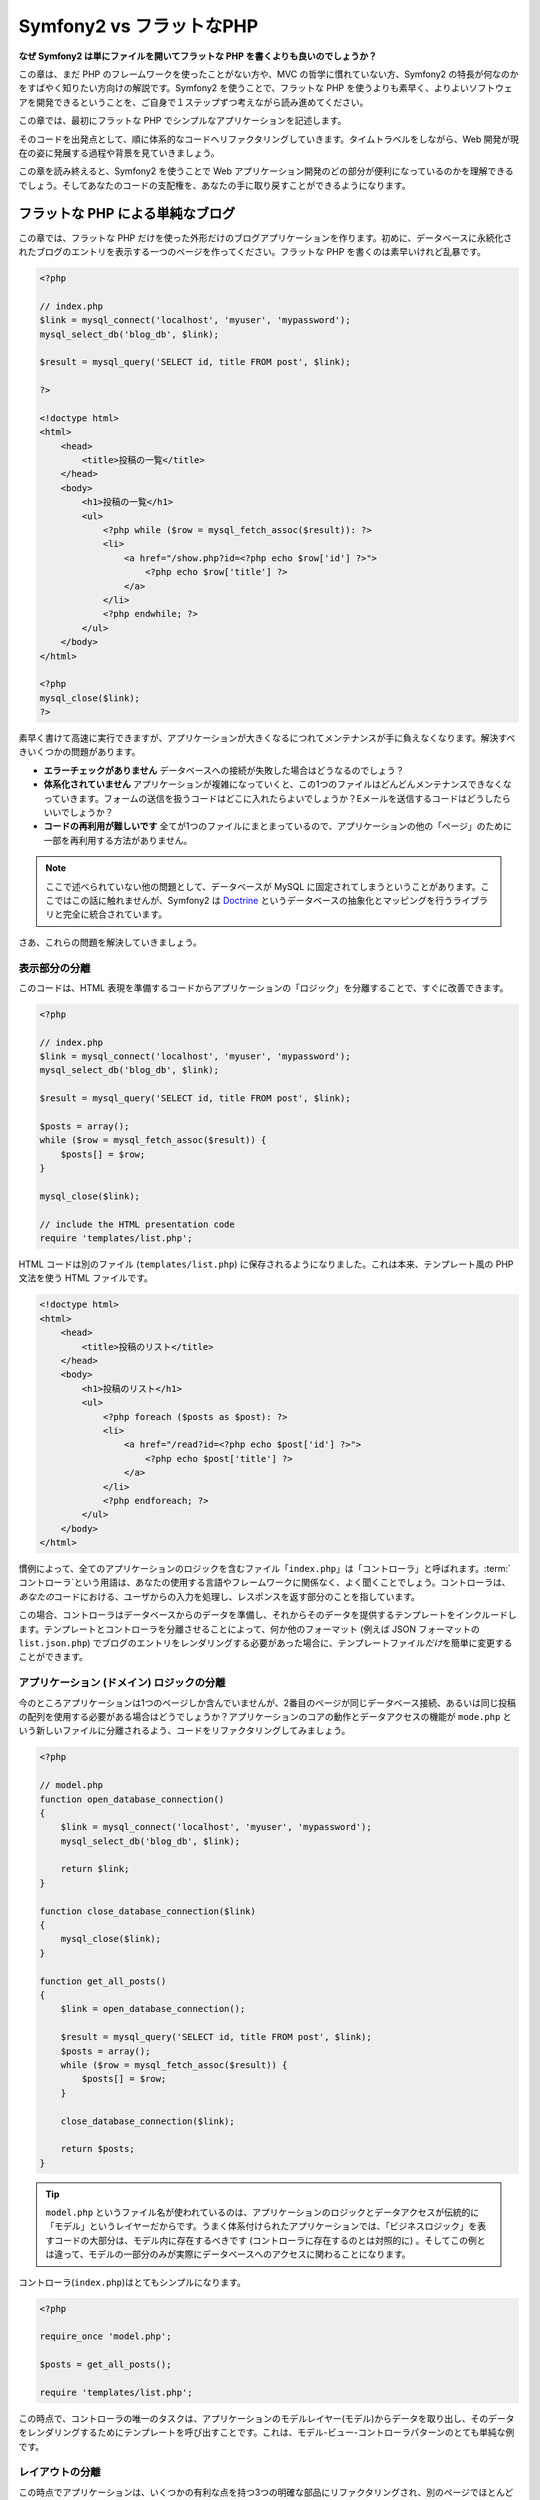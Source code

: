 .. 2012/10/13 brtriver f3474e18b34d3605a043e5b3a1ecc9ea099f370d

Symfony2 vs フラットなPHP
===============================

**なぜ Symfony2 は単にファイルを開いてフラットな PHP を書くよりも良いのでしょうか？**

この章は、まだ PHP のフレームワークを使ったことがない方や、MVC の哲学に慣れていない方、Symfony2 の特長が何なのかをすばやく知りたい方向けの解説です。\
Symfony2 を使うことで、フラットな PHP を使うよりも素早く、よりよいソフトウェアを開発できるということを、ご自身で１ステップずつ考えながら読み進めてください。

この章では、最初にフラットな PHP でシンプルなアプリケーションを記述します。

そのコードを出発点として、順に体系的なコードへリファクタリングしていきます。\
タイムトラベルをしながら、Web 開発が現在の姿に発展する過程や背景を見ていきましょう。

この章を読み終えると、Symfony2 を使うことで Web アプリケーション開発のどの部分が便利になっているのかを理解できるでしょう。\
そしてあなたのコードの支配権を、あなたの手に取り戻すことができるようになります。

フラットな PHP による単純なブログ
---------------------------------

この章では、フラットな PHP だけを使った外形だけのブログアプリケーションを作ります。\
初めに、データベースに永続化されたブログのエントリを表示する一つのページを作ってください。\
フラットな PHP を書くのは素早いけれど乱暴です。

.. code-block:: html+php

    <?php

    // index.php
    $link = mysql_connect('localhost', 'myuser', 'mypassword');
    mysql_select_db('blog_db', $link);

    $result = mysql_query('SELECT id, title FROM post', $link);

    ?>

    <!doctype html>
    <html>
        <head>
            <title>投稿の一覧</title>
        </head>
        <body>
            <h1>投稿の一覧</h1>
            <ul>
                <?php while ($row = mysql_fetch_assoc($result)): ?>
                <li>
                    <a href="/show.php?id=<?php echo $row['id'] ?>">
                        <?php echo $row['title'] ?>
                    </a>
                </li>
                <?php endwhile; ?>
            </ul>
        </body>
    </html>

    <?php
    mysql_close($link);
    ?>

素早く書けて高速に実行できますが、アプリケーションが大きくなるにつれてメンテナンスが手に負えなくなります。解決すべきいくつかの問題があります。

* **エラーチェックがありません** データベースへの接続が失敗した場合はどうなるのでしょう？

* **体系化されていません** アプリケーションが複雑になっていくと、この1つのファイルはどんどんメンテナンスできなくなっていきます。\
  フォームの送信を扱うコードはどこに入れたらよいでしょうか？\
  Eメールを送信するコードはどうしたらいいでしょうか？

* **コードの再利用が難しいです** 全てが1つのファイルにまとまっているので、アプリケーションの他の「ページ」のために一部を再利用する方法がありません。

.. note::

    ここで述べられていない他の問題として、データベースが MySQL に固定されてしまうということがあります。\
    ここではこの話に触れませんが、Symfony2 は `Doctrine`_ というデータベースの抽象化とマッピングを行うライブラリと完全に統合されています。

さあ、これらの問題を解決していきましょう。

表示部分の分離
~~~~~~~~~~~~~~

このコードは、HTML 表現を準備するコードからアプリケーションの「ロジック」を分離することで、すぐに改善できます。

.. code-block:: html+php

    <?php

    // index.php
    $link = mysql_connect('localhost', 'myuser', 'mypassword');
    mysql_select_db('blog_db', $link);

    $result = mysql_query('SELECT id, title FROM post', $link);

    $posts = array();
    while ($row = mysql_fetch_assoc($result)) {
        $posts[] = $row;
    }

    mysql_close($link);

    // include the HTML presentation code
    require 'templates/list.php';

HTML コードは別のファイル (``templates/list.php``) に保存されるようになりました。\
これは本来、テンプレート風の PHP 文法を使う HTML ファイルです。

.. code-block:: html+php

    <!doctype html>
    <html>
        <head>
            <title>投稿のリスト</title>
        </head>
        <body>
            <h1>投稿のリスト</h1>
            <ul>
                <?php foreach ($posts as $post): ?>
                <li>
                    <a href="/read?id=<?php echo $post['id'] ?>">
                        <?php echo $post['title'] ?>
                    </a>
                </li>
                <?php endforeach; ?>
            </ul>
        </body>
    </html>

慣例によって、全てのアプリケーションのロジックを含むファイル「\ ``index.php``\ 」は「コントローラ」と呼ばれます。\
:term:`コントローラ`\ という用語は、あなたの使用する言語やフレームワークに関係なく、よく聞くことでしょう。\
コントローラは、\ *あなたの*\ コードにおける、ユーザからの入力を処理し、レスポンスを返す部分のことを指しています。

この場合、コントローラはデータベースからのデータを準備し、それからそのデータを提供するテンプレートをインクルードします。\
テンプレートとコントローラを分離させることによって、何か他のフォーマット (例えば JSON フォーマットの ``list.json.php``) でブログのエントリをレンダリングする必要があった場合に、テンプレートファイル\ *だけ*\ を簡単に変更することができます。

アプリケーション (ドメイン) ロジックの分離
~~~~~~~~~~~~~~~~~~~~~~~~~~~~~~~~~~~~~~~~~~

今のところアプリケーションは1つのページしか含んでいませんが、2番目のページが同じデータベース接続、あるいは同じ投稿の配列を使用する必要がある場合はどうでしょうか？\
アプリケーションのコアの動作とデータアクセスの機能が ``mode.php`` という新しいファイルに分離されるよう、コードをリファクタリングしてみましょう。

.. code-block:: html+php

    <?php

    // model.php
    function open_database_connection()
    {
        $link = mysql_connect('localhost', 'myuser', 'mypassword');
        mysql_select_db('blog_db', $link);

        return $link;
    }

    function close_database_connection($link)
    {
        mysql_close($link);
    }

    function get_all_posts()
    {
        $link = open_database_connection();

        $result = mysql_query('SELECT id, title FROM post', $link);
        $posts = array();
        while ($row = mysql_fetch_assoc($result)) {
            $posts[] = $row;
        }

        close_database_connection($link);

        return $posts;
    }

.. tip::

    ``model.php`` というファイル名が使われているのは、アプリケーションのロジックとデータアクセスが伝統的に「モデル」というレイヤーだからです。\
    うまく体系付けられたアプリケーションでは、「ビジネスロジック」を表すコードの大部分は、モデル内に存在するべきです (コントローラに存在するのとは対照的に) 。\
    そしてこの例とは違って、モデルの一部分のみが実際にデータベースへのアクセスに関わることになります。

コントローラ(``index.php``)はとてもシンプルになります。

.. code-block:: html+php

    <?php

    require_once 'model.php';

    $posts = get_all_posts();

    require 'templates/list.php';

この時点で、コントローラの唯一のタスクは、アプリケーションのモデルレイヤー(モデル)からデータを取り出し、そのデータをレンダリングするためにテンプレートを呼び出すことです。\
これは、モデル-ビュー-コントローラパターンのとても単純な例です。

レイアウトの分離
~~~~~~~~~~~~~~~~

この時点でアプリケーションは、いくつかの有利な点を持つ3つの明確な部品にリファクタリングされ、別のページでほとんど全てを再利用できる機会を得ます。

コードの中で再利用\ *できない*\ 唯一の部分は、ページレイアウトです。\
``layout.php`` ファイルを新しく作成して、これを修正しましょう。

.. code-block:: html+php

    <!-- templates/layout.php -->
    <html>
        <head>
            <title><?php echo $title ?></title>
        </head>
        <body>
            <?php echo $content ?>
        </body>
    </html>

レイアウトを「拡張」するようテンプレート(``templates/list.php``)を単純化できました。

.. code-block:: html+php

    <?php $title = '投稿のリスト' ?>

    <?php ob_start() ?>
        <h1>投稿のリスト</h1>
        <ul>
            <?php foreach ($posts as $post): ?>
            <li>
                <a href="/read?id=<?php echo $post['id'] ?>">
                    <?php echo $post['title'] ?>
                </a>
            </li>
            <?php endforeach; ?>
        </ul>
    <?php $content = ob_get_clean() ?>

    <?php include 'layout.php' ?>

ここで、レイアウトの再利用を可能にする方法を披露します。\
残念なことに、これを可能にするために、いくつかの格好悪い PHP の関数 (``ob_start()`` と ``ob_end_clean()``)をテンプレート内で使わなければならないことにお気づきだと思います。\
Symfony2 はクリーンで簡単にこれを実現できる ``Templating`` コンポーネントを使います。\
これはもうすぐ実践の中で見ていくことになります。

ブログの「show (単独表示) 」ページを追加
----------------------------------------

ブログの「list (一覧表示)」ページは、より体系付けられて再利用可能なコードになるようリファクタリングされました。\
これを証明するために、\ ``id`` をクエリーパラメータとしてそれぞれのブログの投稿を表示する「show (単独表示)」ページを追加しましょう。

まず初めに、与えられた ID を元にそれぞれのブログの結果を取得する関数を ``model.php`` ファイルに追加する必要があります。

.. code-block:: php

    // model.php
    function get_post_by_id($id)
    {
        $link = open_database_connection();

        $id = intval($id);
        $query = 'SELECT date, title, body FROM post WHERE id = '.$id;
        $result = mysql_query($query);
        $row = mysql_fetch_assoc($result);

        close_database_connection($link);

        return $row;
    }

次に、この新しいページのためのコントローラである ``show.php`` という新しいファイルを作ってください。

.. code-block:: html+php

    <?php

    require_once 'model.php';

    $post = get_post_by_id($_GET['id']);

    require 'templates/show.php';

最後に、それぞれの投稿を表示するための ``templates/show.php`` という新しいテンプレートファイルを作ってください。

.. code-block:: html+php

    <?php $title = $post['title'] ?>

    <?php ob_start() ?>
        <h1><?php echo $post['title'] ?></h1>

        <div class="date"><?php echo $post['date'] ?></div>
        <div class="body">
            <?php echo $post['body'] ?>
        </div>
    <?php $content = ob_get_clean() ?>

    <?php include 'layout.php' ?>

2番目のページを作るのは、とても簡単で、重複したコードもありません。\
まだこのページには、フレームワークが解決できるさらにやっかいな問題があります。\
例えば、「id」クエリーパラメータが存在しなかったり不正な場合、ページがクラッシュする原因になります。\
このような問題では 404 ページを表示する方がよいですが、まだこれは簡単には実現できません。\
さらに問題なことに、\ ``intval()`` 関数を経由して ``id`` パラメータをクリーンにし忘れると、データベース全体が SQL インジェクション攻撃のリスクにさらされることになります。

それ以外の大きな問題として、それぞれのコントローラのファイルが ``model.php`` ファイルを含まなくてはならないということです。\
それぞれのコントローラファイルが、突然追加のファイルを読み込む必要に迫られたり、その他のグローバルなタスク(例えばセキュリティの向上など)を実行する必要が出た場合、どうなるでしょう。\
現状では、それを実現するためのコードは全てのコントローラのファイルに追加する必要があります。\
もし何かをあるファイルに含むのを忘れてしまった時、それがセキュリティに関係ないといいのですが…。

「フロントコントローラ」の出番
------------------------------

解決策は、フロントコントローラを使うことです。\
これは、\ *全ての*\ リクエストが処理される際に通過する一つの PHP ファイルです。\
フロントコントローラによって、アプリケーションの URI は少し変更されますが、より柔軟になり始めます。

.. code-block:: text

    フロントコントローラなしの場合
    /index.php          => ブログ一覧表示ページ (index.php が実行されます)
    /show.php           => ブログ単独表示ページ (show.php が実行されます)

    index.php をフロントコントローラとして使用した場合
    /index.php          => ブログ一覧表示ページ (index.php が実行されます)
    /index.php/show     => ブログ単独表示ページ (index.php が実行されます)

.. tip::
    URI の ``index.php`` という一部分は、Apache のリライトルール(あるいはそれと同等の仕組み)を使っている場合は、省略することができます。\
    この場合、ブログの単独表示ページの URI は、単純に ``/show`` になります。

フロントコントローラを使用する時は、一つの PHP ファイル(今回は ``index.php``)が\ *全ての*\ リクエストをレンダリングします。\
ブログの単一表示ページでは、\ ``/index.php/show`` という URI で実際には、完全な URI に基づいてルーティングのリクエストに内部的に応える ``index.php`` ファイルが実行されます。\
ここで見たように、フロントコントローラはとてもパワフルなツールなのです。

フロントコントローラの作成
~~~~~~~~~~~~~~~~~~~~~~~~~~

我々のアプリケーションに関して、\ **大きな**\ 一歩を踏み出そうとしています。\
全てのリクエストを扱う一つのファイルによって、セキュリティの扱いや、設定の読み込み、ルーティングといったことを集中的に扱えるようになります。\
我々のアプリケーションでは ``index.php`` が、リクエストされた URI に基づいて、ブログの一覧表示ページ\ *あるいは*\ 単一表示ページをレンダリングするのに十分なぐらい洗練されている必要があります。

.. code-block:: html+php

    <?php

    // index.php

    // グローバルライブラリの読み込みと初期化
    require_once 'model.php';
    require_once 'controllers.php';

    // リクエストを内部的にルーティング
    $uri = $_REQUEST['REQUEST_URI'];
    if ($uri == '/index.php') {
        list_action();
    } elseif ($uri == '/index.php/show' && isset($_GET['id'])) {
        show_action($_GET['id']);
    } else {
        header('Status: 404 Not Found');
        echo '<html><body><h1>ページが見つかりません</h1></body></html>';
    }

コードの体系化のために、2つのコントローラ(以前の index.php と show.php)は、PHP の関数になり、それぞれは別のファイル controllers.php に移動されました。

.. code-block:: php

    function list_action()
    {
        $posts = get_all_posts();
        require 'templates/list.php';
    }

    function show_action($id)
    {
        $post = get_post_by_id($id);
        require 'templates/show.php';
    }

フロントコントローラとして、\ ``index.php`` は全く新しい役割を引き受けることになりました。\
それは、コアライブラリを読み込み、2つのコントローラ(``list_action()`` と ``show_action()`` 関数)のうちの1つを呼び出せるようにアプリケーションをルーティングすることです。\
実際にこのフロントコントローラは、リクエストを取り扱いルーティングする Symfony2 のメカニズムによく似た見た目と動作をし始めています。

.. tip::

   フロントコントローラのもう一つの利点が、柔軟性のある URL です。\
   コードのたった1箇所だけを変更すれば、ブログ単一表示ページの URL を ``/show`` から ``/read`` に変更できることに注目してください。\
   以前は、ファイル全体の名前を変更する必要がありましたね。\
   Symfony2 では、URL の取り扱いはもっとずっと柔軟性があります。

ここまで、アプリケーションを単一の PHP ファイルから、体系化されてコードの再利用ができる構造へと発展させてきました。\
これでハッピーになるべきですが、満足からは程遠いでしょう。\
例えば、「ルーティング」システムは気まぐれで、一覧表示ページ(/index.php)が / (Apacheのリライトルールが追加されている場合)からでもアクセス可能であるべきだということを認識できません。\
また、ブログを開発する代わりに、コードの「アーキテクチャ」(例えばルーティングや呼び出すコントローラ、テンプレートなど)にたくさんの時間を費やしています。\
より多くの時間を、フォームの送信の扱い、入力のバリデーション、ロギングやセキュリティといったことに費やす必要があるでしょう。\
なぜこれら全てのありふれた問題への解決策を再発明しなければならないのでしょうか？

ちょっと Symfony2 の考えを加える
~~~~~~~~~~~~~~~~~~~~~~~~~~~~~~~~

Symfony2 の出番です。\
実際に Symfony2 を使う前に、Symfony2 のクラスをどのように見つけるのかを PHP が知っているようにする必要があります。\
これは、 Symfony2 が提供するオートローダーを通じて実現されます。\
オートローダーは、クラスを含むファイルを明確に含まなくても、 PHP のクラスを使い始められるようにするツールです。

まず最初に、\ `Symfony をダウンロード`_\ し、\ ``vendor/symfony/symfony`` ディレクトリに配置してください。\
次に、\ ``app/bootstrap.php`` ファイルを作ってください。\
アプリケーション内の2つのファイルを\ ``要求``\ し、オートローダーを設定するためにこのファイルを使います。

.. code-block:: html+php

    <?php
    // bootstrap.php
    require_once 'model.php';
    require_once 'controllers.php';
    require_once 'vendor/symfony/symfony/src/Symfony/Component/ClassLoader/UniversalClassLoader.php';

    $loader = new Symfony\Component\ClassLoader\UniversalClassLoader();
    $loader->registerNamespaces(array(
        'Symfony' => __DIR__.'/../vendor/symfony/symfony/src',
    ));

    $loader->register();

このファイルは、オートローダーに ``Symfony`` クラスがどこにあるかを知らせます。\
これにより、Symfony クラスを含むファイルで ``require`` ステートメントを使わずに、Symfony クラスを使い始めることができます。

Symfony の哲学の核は、アプリケーションの主なジョブはそれぞれのリクエストを解釈し、レスポンスを返すことであるという考え方です。\
この目的のために、Symfony2 は :class:`Symfony\\Component\\HttpFoundation\\Request` と :class:`Symfony\\Component\\HttpFoundation\\Response` という2つのクラスを提供しています。\
これらのクラスは、処理されるべき生の HTTP リクエストと、返される HTTP レスポンスのオブジェクト指向での実装になっています。\
ブログを改善するために、これらを使いましょう。

.. code-block:: html+php

    <?php
    // index.php
    require_once 'app/bootstrap.php';

    use Symfony\Component\HttpFoundation\Request;
    use Symfony\Component\HttpFoundation\Response;

    $request = Request::createFromGlobals();

    $uri = $request->getPathInfo();
    if ($uri == '/') {
        $response = list_action();
    } elseif ($uri == '/show' && $request->query->has('id')) {
        $response = show_action($request->query->get('id'));
    } else {
        $html = '<html><body><h1>Page Not Found</h1></body></html>';
        $response = new Response($html, 404);
    }

    // ヘッダーを返し、レスポンスを送る
    $response->send();

コントローラは、\ ``Response`` オブジェクトを返す責任を持つようになりました。\
これを簡単にするために、新しく ``render_template()`` 関数を追加できます。\
ちなみに、この関数は Symfony2 のテンプレートエンジンとちょっと似た動きをします。

.. code-block:: php

    // controllers.php
    use Symfony\Component\HttpFoundation\Response;

    function list_action()
    {
        $posts = get_all_posts();
        $html = render_template('templates/list.php', array('posts' => $posts));

        return new Response($html);
    }

    function show_action($id)
    {
        $post = get_post_by_id($id);
        $html = render_template('templates/show.php', array('post' => $post));

        return new Response($html);
    }

    // テンプレートをレンダリングするためのヘルパー関数
    function render_template($path, array $args)
    {
        extract($args);
        ob_start();
        require $path;
        $html = ob_get_clean();

        return $html;
    }

Symfony2 の一部分を使うことによって、アプリケーションはより柔軟で信頼できるものになりました。\
``Request`` は HTTP リクエストに関する情報にアクセスするための信頼できる仕組みを提供します。\
具体的にいうと、\ ``getPathInfo()`` メソッドは整理された URI(常に ``/show`` で、\ ``/index.php/show`` ではない)を返します。\
そのため、もしユーザが ``/index.php/show`` にアクセスしたとしても、アプリケーションは ``show_action()`` によってリクエストをルーティングするインテリジェントさを持っています。

``Response`` オブジェクトは、HTTP ヘッダーとコンテンツをオブジェクト指向のインタフェースを介して追加できるようにすることで、HTTP レスポンスを構成する際に柔軟性を提供しています。\
そして、アプリケーションのレスポンスがシンプルなために、この柔軟性はアプリケーションが成長するのに大きな利点があるのです。

Symfony2でのサンプルアプリケーション
~~~~~~~~~~~~~~~~~~~~~~~~~~~~~~~~~~~~

ブログは\ *大きな*\ 成長をしてきました。\
しかし、まだこの程度の小さなアプリケーションなのにたくさんのコードを含んでいます。\
ここに至るまで、単純なルーティングシステムや、テンプレートをレンダリングするため ``ob_start()`` と ``ob_get_clean()`` を使ったメソッドを開発してきました。\
もし、何らかの理由でこの「フレームワーク」を作り続ける必要があるのなら、これらの問題を既に解決している Symfony のスタンドアローンの `Routing`_ と `Templating`_ コンポーネントを使うこともできるでしょう。

一般的な問題を改めて解決する代わりに、Symfony2 にそれらの面倒を見させることができます。\
以下が Symfony2 を使った同じサンプルアプリケーションです。

.. code-block:: html+php

    <?php
    // src/Acme/BlogBundle/Controller/BlogController.php
    namespace Acme\BlogBundle\Controller;

    use Symfony\Bundle\FrameworkBundle\Controller\Controller;

    class BlogController extends Controller
    {
        public function listAction()
        {
            $posts = $this->get('doctrine')->getManager()
                ->createQuery('SELECT p FROM AcmeBlogBundle:Post p')
                ->execute();

            return $this->render('AcmeBlogBundle:Blog:list.html.php', array('posts' => $posts));
        }

        public function showAction($id)
        {
            $post = $this->get('doctrine')
                ->getManager()
                ->getRepository('AcmeBlogBundle:Post')
                ->find($id);

            if (!$post) {
                // cause the 404 page not found to be displayed
                throw $this->createNotFoundException();
            }
 
            return $this->render('AcmeBlogBundle:Blog:show.html.php', array('post' => $post));
        }
    }

2つのコントローラはまだ軽量です。\
それぞれ、データベースからオブジェクトを取り出すために Doctrine ORM ライブラリを使用し、テンプレートをレンダリングして ``Response`` オブジェクトを返すために ``Templating`` コンポーネントを使用しています。\
一覧表示のテンプレートは少しシンプルになりました。

.. code-block:: html+php

    <!-- src/Acme/BlogBundle/Resources/views/Blog/list.html.php -->
    <?php $view->extend('::layout.html.php') ?>

    <?php $view['slots']->set('title', '投稿のリスト') ?>

    <h1>投稿のリスト</h1>
    <ul>
        <?php foreach ($posts as $post): ?>
        <li>
            <a href="<?php echo $view['router']->generate('blog_show', array('id' => $post->getId())) ?>">
                <?php echo $post->getTitle() ?>
            </a>
        </li>
        <?php endforeach; ?>
    </ul>

レイアウトはほとんど全く同じです。

.. code-block:: html+php

    <!-- app/Resources/views/layout.html.php -->
    <!doctype html>
    <html>
        <head>
            <title><?php echo $view['slots']->output('title', 'デフォルトのタイトル') ?></title>
        </head>
        <body>
            <?php echo $view['slots']->output('_content') ?>
        </body>
    </html>

.. note::

    単一表示のテンプレートはエクササイズとして残しておきます。\
    一覧表示のテンプレートを元にして作成するのは簡単なはずです。

Symfony2 のエンジン(``カーネル`` と呼ばれます)が起動する時には、リクエスト情報を元にどのコントローラが実行されるかを知るためのマップを必要とします。\
ルーティング設定のマップは、読みやすいフォーマットでこの情報を提供します。

.. code-block:: yaml

    # app/config/routing.yml
    blog_list:
        pattern:  /blog
        defaults: { _controller: AcmeBlogBundle:Blog:list }

    blog_show:
        pattern:  /blog/show/{id}
        defaults: { _controller: AcmeBlogBundle:Blog:show }

Symfony2 は全てのタスクを扱うようになり、フロントコントローラは完全にシンプルになりました。\
フロントコントローラが行うことはとても少ないので、一度作ったら最後、2度と触る必要はありません(Symfony2 ディストリビューションを使う時には、わざわざ作る必要すらありません！) 。

.. code-block:: html+php

    <?php
    // web/app.php
    require_once __DIR__.'/../app/bootstrap.php';
    require_once __DIR__.'/../app/AppKernel.php';

    use Symfony\Component\HttpFoundation\Request;

    $kernel = new AppKernel('prod', false);
    $kernel->handle(Request::createFromGlobals())->send();

フロントコントローラの唯一の仕事は、Symfony2 のエンジン(``カーネル``)を初期化し、\ ``Request`` オブジェクトが取り扱えるよう渡すことです。\
Symfony2 のコアはそれからどのコントローラを呼び出すか決めるためルーティングマップを使います。\
以前と同じように、コントローラのメソッドは最終的な ``Response`` オブジェクトを返すことに責任を持っています。
それ以外には特にありません。

Symfony2 がそれぞれのリクエストをどのように取り扱うかのビジュアルな説明は、\ :ref:`request flow diagram<request-flow-figure>` を参照してください。

.. Where Symfony2 Delivers
   ~~~~~~~~~~~~~~~~~~~~~~~

Symfony2 が提供するもの
~~~~~~~~~~~~~~~~~~~~~~~

次の章では、 Symfony のそれぞれの部分がどのように動くのかや、プロジェクトで推奨される体系化の方法について学んでいきます。\
さしあたり、ブログをフラットな PHP から Symfony2 に移行することがどのように生活の質を向上させるかを見ましょう。

* アプリケーションは\ **明確で一貫性のある体系付けられたコード**\ になりました(Symfony を通じてそう強要したわけではありません)。\
  これは\ **再利用性**\ を高め、新しい開発者がプロジェクト内ですばやく生産的になれるようにします。

* コードの100%全てが\ **あなたの**\ アプリケーションのものです。\
  :ref:`オートロード<autoloading-introduction-sidebar>`\ や\ :doc:`ルーティング</book/routing>`\ 、\ :doc:`コントローラ</book/controller>`\ のレンダリングといった\ **低レベルなユーティリティを開発したりメンテナンスする必要はありません**\ 。

* Symfony2 は、Doctrine や テンプレート、セキュリティ、フォーム、バリデーション、翻訳のコンポーネントといった\ **オープンソースのツールへのアクセス**\ を提供します。

* アプリケーションは、\ ``Routing`` コンポーネントのおかげで、\ *完全に柔軟な URL* を実現しています。

* Symfony2 の HTTP 中心のアーキテクチャは、\ **Symfony2 の内部 HTTP キャッシュ**\ を使って動作する **HTTP キャッシング**\ や、さらにパワフルな `Varnish`_ のようなツールへのアクセスを提供します。\
  これは後で、\ :doc:`キャッシング</book/http_cache>`\ の全てで扱われます。

そして何よりも素晴らしいのは、Symfony2 を使うことで\ **Symfony2 コミュニティによって開発された高品質なオープンソースツール**\ の集合全体へアクセスすることができるのです！\
さらに詳しい情報は、\ `Symfony2Bundles.org`_ を参照してください。

よりよいテンプレート
--------------------

Symfony2 を使うことに決めたら、Symfony2 は 標準的に `Twig`_ と呼ばれる、テンプレートの書き込みを早く、読み出しを簡単にするテンプレートエンジンが同梱されてきます。\
これは、サンプルアプリケーションがさらに少ないコードで動くことを意味しています！\
例として、Twig で書かれた一覧表示のテンプレートを挙げます。

.. code-block:: html+jinja

    {# src/Acme/BlogBundle/Resources/views/Blog/list.html.twig #}
    {% extends "::layout.html.twig" %}
    {% block title %}投稿のリスト{% endblock %}

    {% block body %}
        <h1>投稿のリスト</h1>
        <ul>
            {% for post in posts %}
            <li>
                <a href="{{ path('blog_show', {'id': post.id}) }}">
                    {{ post.title }}
                </a>
            </li>
            {% endfor %}
        </ul>
    {% endblock %}

.. The corresponding ``layout.html.twig`` template is also easier to write:

対応する ``layout.html.twig`` テンプレートも同じく簡単に書くことができます。

.. code-block:: html+jinja

    {# app/Resources/views/layout.html.twig #}

    <!doctype html>
    <html>
        <head>
            <title>{% block title %}デフォルトのタイトル{% endblock %}</title>
        </head>
        <body>
            {% block body %}{% endblock %}
        </body>
    </html>

Twig は Symfony2 でうまくサポートされています。\
そして、PHP テンプレートが常に Symfony2 でサポートされる一方で、Twig の多くの長所についても議論を続けていくつもりです。\
詳しい情報は、\ :doc:`テンプレートの章</book/templating>`\ を参照してください。

クックブックからのより詳しい情報
--------------------------------

* :doc:`/cookbook/templating/PHP`
* :doc:`/cookbook/controller/service`

.. _`Doctrine`: http://www.doctrine-project.org
.. _`Symfony をダウンロード`: http://symfony.com/download
.. _`Routing`: https://github.com/symfony/Routing
.. _`Templating`: https://github.com/symfony/Templating
.. _`KnpBundles.com`: http://knpbundles.com/
.. _`Twig`: http://twig.sensiolabs.org
.. _`Varnish`: http://www.varnish-cache.org
.. _`PHPUnit`: http://www.phpunit.de
